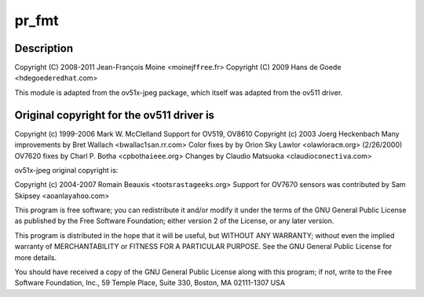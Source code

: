 .. -*- coding: utf-8; mode: rst -*-
.. src-file: drivers/media/usb/gspca/ov519.c

.. _`pr_fmt`:

pr_fmt
======

.. c:function::  pr_fmt( fmt)

    :param  fmt:
        *undescribed*

.. _`pr_fmt.description`:

Description
-----------

Copyright (C) 2008-2011 Jean-François Moine <moinejf\ ``free``\ .fr>
Copyright (C) 2009 Hans de Goede <hdegoede\ ``redhat``\ .com>

This module is adapted from the ov51x-jpeg package, which itself
was adapted from the ov511 driver.

.. _`pr_fmt.original-copyright-for-the-ov511-driver-is`:

Original copyright for the ov511 driver is
------------------------------------------


Copyright (c) 1999-2006 Mark W. McClelland
Support for OV519, OV8610 Copyright (c) 2003 Joerg Heckenbach
Many improvements by Bret Wallach <bwallac1\ ``san``\ .rr.com>
Color fixes by by Orion Sky Lawlor <olawlor\ ``acm``\ .org> (2/26/2000)
OV7620 fixes by Charl P. Botha <cpbotha\ ``ieee``\ .org>
Changes by Claudio Matsuoka <claudio\ ``conectiva``\ .com>

ov51x-jpeg original copyright is:

Copyright (c) 2004-2007 Romain Beauxis <toots\ ``rastageeks``\ .org>
Support for OV7670 sensors was contributed by Sam Skipsey <aoanla\ ``yahoo``\ .com>

This program is free software; you can redistribute it and/or modify
it under the terms of the GNU General Public License as published by
the Free Software Foundation; either version 2 of the License, or
any later version.

This program is distributed in the hope that it will be useful,
but WITHOUT ANY WARRANTY; without even the implied warranty of
MERCHANTABILITY or FITNESS FOR A PARTICULAR PURPOSE. See the
GNU General Public License for more details.

You should have received a copy of the GNU General Public License
along with this program; if not, write to the Free Software
Foundation, Inc., 59 Temple Place, Suite 330, Boston, MA 02111-1307 USA

.. This file was automatic generated / don't edit.

